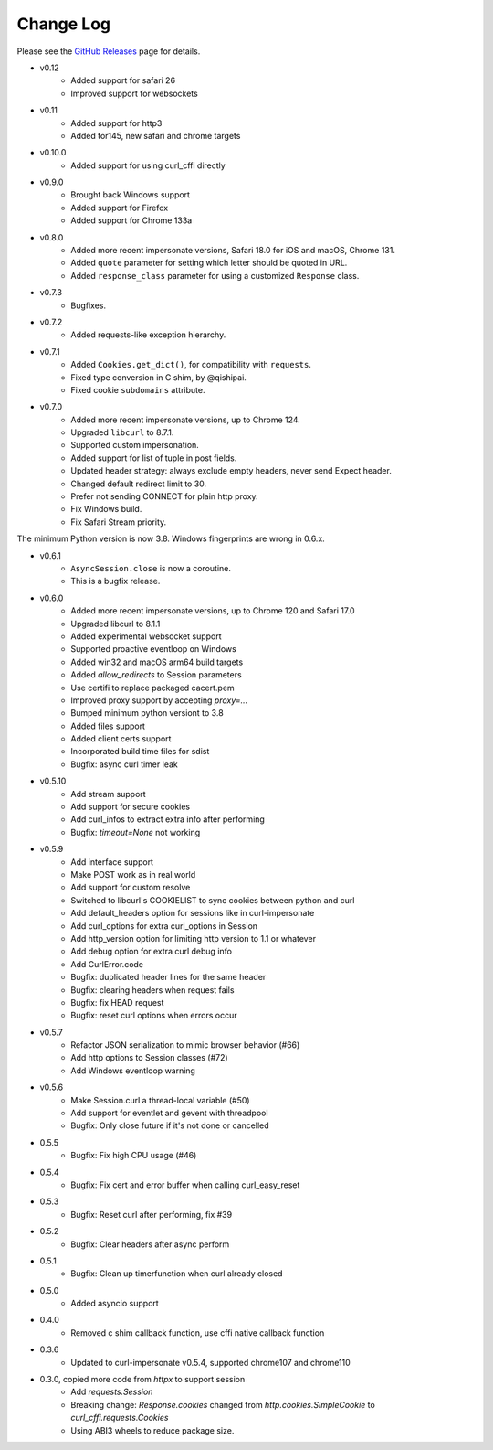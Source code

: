 Change Log
==========

Please see the `GitHub Releases <https://github.com/lexiforest/curl_cffi/releases>`_ page for details.

- v0.12
    - Added support for safari 26
    - Improved support for websockets

- v0.11
    - Added support for http3
    - Added tor145, new safari and chrome targets


- v0.10.0
    - Added support for using curl_cffi directly


- v0.9.0
    - Brought back Windows support
    - Added support for Firefox
    - Added support for Chrome 133a


- v0.8.0
    - Added more recent impersonate versions, Safari 18.0 for iOS and macOS, Chrome 131.
    - Added ``quote`` parameter for setting which letter should be quoted in URL.
    - Added ``response_class`` parameter for using a customized ``Response`` class.


- v0.7.3
    - Bugfixes.

- v0.7.2
    - Added requests-like exception hierarchy.

- v0.7.1
    - Added ``Cookies.get_dict()``, for compatibility with ``requests``.
    - Fixed type conversion in C shim, by @qishipai.
    - Fixed cookie ``subdomains`` attribute.

- v0.7.0
    - Added more recent impersonate versions, up to Chrome 124.
    - Upgraded ``libcurl`` to 8.7.1.
    - Supported custom impersonation.
    - Added support for list of tuple in post fields.
    - Updated header strategy: always exclude empty headers, never send Expect header.
    - Changed default redirect limit to 30.
    - Prefer not sending CONNECT for plain http proxy.
    - Fix Windows build.
    - Fix Safari Stream priority.


The minimum Python version is now 3.8. Windows fingerprints are wrong in 0.6.x.

- v0.6.1
    - ``AsyncSession.close`` is now a coroutine.
    - This is a bugfix release.

- v0.6.0
    - Added more recent impersonate versions, up to Chrome 120 and Safari 17.0
    - Upgraded libcurl to 8.1.1
    - Added experimental websocket support
    - Supported proactive eventloop on Windows
    - Added win32 and macOS arm64 build targets
    - Added `allow_redirects` to Session parameters
    - Use certifi to replace packaged cacert.pem
    - Improved proxy support by accepting `proxy=...`
    - Bumped minimum python versiont to 3.8
    - Added files support
    - Added client certs support
    - Incorporated build time files for sdist
    - Bugfix: async curl timer leak


- v0.5.10
    - Add stream support
    - Add support for secure cookies
    - Add curl_infos to extract extra info after performing
    - Bugfix: `timeout=None` not working
- v0.5.9
    - Add interface support
    - Make POST work as in real world
    - Add support for custom resolve
    - Switched to libcurl's COOKIELIST to sync cookies between python and curl
    - Add default_headers option for sessions like in curl-impersonate
    - Add curl_options for extra curl_options in Session
    - Add http_version option for limiting http version to 1.1 or whatever
    - Add debug option for extra curl debug info
    - Add CurlError.code
    - Bugfix: duplicated header lines for the same header
    - Bugfix: clearing headers when request fails
    - Bugfix: fix HEAD request
    - Bugfix: reset curl options when errors occur
- v0.5.7
    - Refactor JSON serialization to mimic browser behavior (#66)
    - Add http options to Session classes (#72)
    - Add Windows eventloop warning
- v0.5.6
    - Make Session.curl a thread-local variable (#50)
    - Add support for eventlet and gevent with threadpool
    - Bugfix: Only close future if it's not done or cancelled
- 0.5.5
    - Bugfix: Fix high CPU usage (#46)
- 0.5.4
    - Bugfix: Fix cert and error buffer when calling curl_easy_reset
- 0.5.3
    - Bugfix: Reset curl after performing, fix #39
- 0.5.2
    - Bugfix: Clear headers after async perform
- 0.5.1
    - Bugfix: Clean up timerfunction when curl already closed
- 0.5.0
    - Added asyncio support


- 0.4.0
    - Removed c shim callback function, use cffi native callback function


- 0.3.6
    - Updated to curl-impersonate v0.5.4, supported chrome107 and chrome110
- 0.3.0, copied more code from `httpx` to support session
    - Add `requests.Session`
    - Breaking change: `Response.cookies` changed from `http.cookies.SimpleCookie` to `curl_cffi.requests.Cookies`
    - Using ABI3 wheels to reduce package size.

